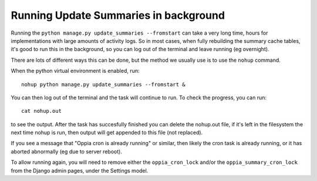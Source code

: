 Running Update Summaries in background
==========================================

Running the ``python manage.py update_summaries --fromstart`` can take a very long time, hours for implementations with
large amounts of activity logs. So in most cases, when fully rebuilding the summary cache tables, it's good to run this
in the background, so you can log out of the terminal and leave running (eg overnight).

There are lots of different ways this can be done, but the method we usually use is to use the ``nohup`` command.

When the python virtual environment is enabled, run::

	nohup python manage.py update_summaries --fromstart &

You can then log out of the terminal and the task will continue to run. To check the progress, you can run::

	 cat nohup.out
	 
to see the output. After the task has succesfully finished you can delete the nohup.out file, if it's left in the 
filesystem the next time nohup is run, then output will get appended to this file (not replaced).

If you see a message that "Oppia cron is already running" or similar, then likely the cron task is already running, or
it has aborted abnormally (eg due to server reboot).

To allow running again, you will need to remove either the ``oppia_cron_lock`` and/or the ``oppia_summary_cron_lock``
from the Django admin pages, under the Settings model.